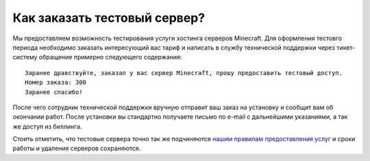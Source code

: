 Как заказать тестовый сервер?
=============================

Мы предоставляем возможность тестирования услуги хостинга серверов Minecraft. Для оформления тестовго периода необходимо заказать интересующий вас тариф и написать в службу технической поддержки через тикет-систему обращение примерно следующего содержания:

::

	Заранее дравствуйте, заказал у вас сервер Minecraft, прошу предоставить тестовый доступ.
	Номер заказа: 300
	Заранее спасибо!

После чего сотрудник технической поддержки вручную отправит ваш заказ на установку и сообщит вам об окончании работ. После установки вы стандартно получаете письмо по e-mail с дальнейшими указаниями, а так же доступ из биллинга.

Стоить отметить, что тестовые сервера точно так же подчиняются `нашим правилам предоставления услуг <https://gamehost.abcd.bz/billing/rules.pdf/>`_ и сроки работы и удаления серверов сохраняются.
